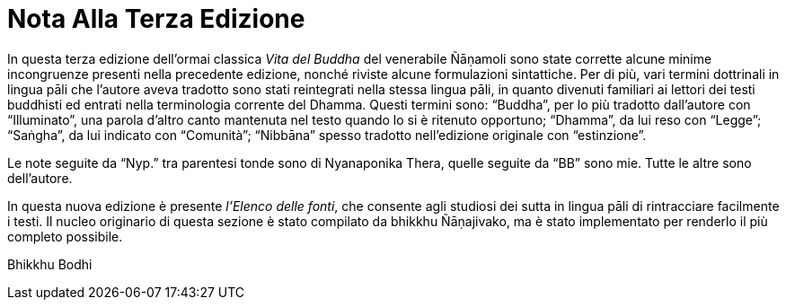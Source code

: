 = Nota Alla Terza Edizione

In questa terza edizione dell’ormai classica _Vita del Buddha_ del
venerabile Ñāṇamoli sono state corrette alcune minime incongruenze
presenti nella precedente edizione, nonché riviste alcune formulazioni
sintattiche. Per di più, vari termini dottrinali in lingua pāli che
l’autore aveva tradotto sono stati reintegrati nella stessa lingua pāli,
in quanto divenuti familiari ai lettori dei testi buddhisti ed entrati
nella terminologia corrente del Dhamma. Questi termini sono: “Buddha”,
per lo più tradotto dall’autore con “Illuminato”, una parola d’altro
canto mantenuta nel testo quando lo si è ritenuto opportuno; “Dhamma”,
da lui reso con “Legge”; “Saṅgha”, da lui indicato con “Comunità”;
“Nibbāna” spesso tradotto nell’edizione originale con “estinzione”.

Le note seguite da “Nyp.” tra parentesi tonde sono di Nyanaponika Thera,
quelle seguite da “BB” sono mie. Tutte le altre sono dell’autore.

In questa nuova edizione è presente __l'Elenco delle fonti__, che
consente agli studiosi dei sutta in lingua pāli di rintracciare
facilmente i testi. Il nucleo originario di questa sezione è stato
compilato da bhikkhu Ñāṇajivako, ma è stato implementato per renderlo il
più completo possibile.

Bhikkhu Bodhi
